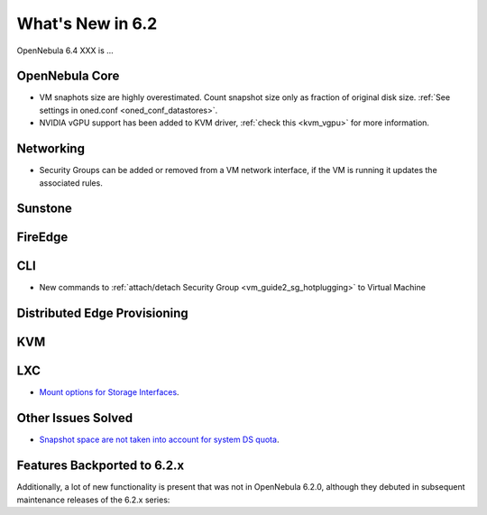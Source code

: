 .. _whats_new:

================================================================================
What's New in 6.2
================================================================================

OpenNebula 6.4 XXX is ...

..
  Conform to the following format for new features.
  Big/important features follow this structure
  - **<feature title>**: <one-to-two line description>, :ref:`<link to docs>`
  Minor features are added in a separate block in each section as:
  - `<one-to-two line description <http://github.com/OpenNebula/one/issues/#>`__.

..

OpenNebula Core
================================================================================
- VM snaphots size are highly overestimated. Count snapshot size only as fraction of original disk size. :ref:`See settings in oned.conf <oned_conf_datastores>`.
- NVIDIA vGPU support has been added to KVM driver, :ref:`check this <kvm_vgpu>` for more information.

Networking
================================================================================
- Security Groups can be added or removed from a VM network interface, if the VM is running it updates the associated rules.

Sunstone
================================================================================

FireEdge
================================================================================

CLI
================================================================================
- New commands to :ref:`attach/detach Security Group <vm_guide2_sg_hotplugging>` to Virtual Machine

Distributed Edge Provisioning
================================================================================

KVM
===

LXC
===
- `Mount options for Storage Interfaces <https://github.com/OpenNebula/one/issues/5429>`__.

Other Issues Solved
================================================================================
- `Snapshot space are not taken into account for system DS quota <https://github.com/OpenNebula/one/issues/5524>`__.

Features Backported to 6.2.x
============================

Additionally, a lot of new functionality is present that was not in OpenNebula 6.2.0, although they debuted in subsequent maintenance releases of the 6.2.x series:
